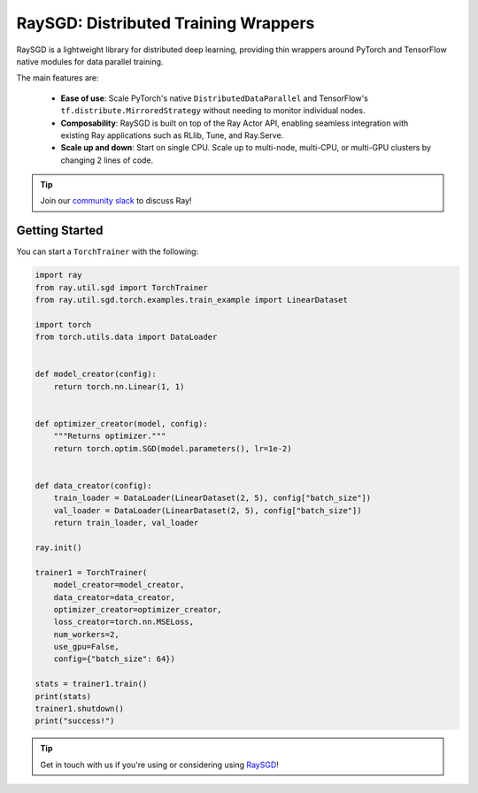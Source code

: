 .. _sgd-index:

=====================================
RaySGD: Distributed Training Wrappers
=====================================

.. _`issue on GitHub`: https://github.com/ray-project/ray/issues

RaySGD is a lightweight library for distributed deep learning, providing thin wrappers around PyTorch and TensorFlow native modules for data parallel training.

The main features are:

  - **Ease of use**: Scale PyTorch's native ``DistributedDataParallel`` and TensorFlow's ``tf.distribute.MirroredStrategy`` without needing to monitor individual nodes.
  - **Composability**: RaySGD is built on top of the Ray Actor API, enabling seamless integration with existing Ray applications such as RLlib, Tune, and Ray.Serve.
  - **Scale up and down**: Start on single CPU. Scale up to multi-node, multi-CPU, or multi-GPU clusters by changing 2 lines of code.

.. tip:: Join our `community slack <https://forms.gle/9TSdDYUgxYs8SA9e8>`_ to discuss Ray!


Getting Started
---------------

You can start a ``TorchTrainer`` with the following:

.. code-block:: python

    import ray
    from ray.util.sgd import TorchTrainer
    from ray.util.sgd.torch.examples.train_example import LinearDataset

    import torch
    from torch.utils.data import DataLoader


    def model_creator(config):
        return torch.nn.Linear(1, 1)


    def optimizer_creator(model, config):
        """Returns optimizer."""
        return torch.optim.SGD(model.parameters(), lr=1e-2)


    def data_creator(config):
        train_loader = DataLoader(LinearDataset(2, 5), config["batch_size"])
        val_loader = DataLoader(LinearDataset(2, 5), config["batch_size"])
        return train_loader, val_loader

    ray.init()

    trainer1 = TorchTrainer(
        model_creator=model_creator,
        data_creator=data_creator,
        optimizer_creator=optimizer_creator,
        loss_creator=torch.nn.MSELoss,
        num_workers=2,
        use_gpu=False,
        config={"batch_size": 64})

    stats = trainer1.train()
    print(stats)
    trainer1.shutdown()
    print("success!")

.. tip:: Get in touch with us if you're using or considering using `RaySGD <https://forms.gle/26EMwdahdgm7Lscy9>`_!
